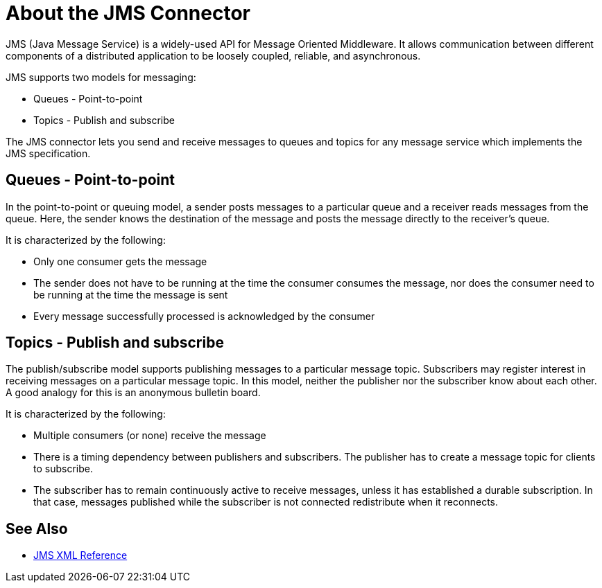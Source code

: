 = About the JMS Connector

JMS (Java Message Service) is a widely-used API for Message Oriented Middleware. It allows communication between different components of a distributed application to be loosely coupled, reliable, and asynchronous.


JMS supports two models for messaging:

* Queues - Point-to-point

* Topics - Publish and subscribe

The JMS connector lets you send and receive messages to queues and topics for any message service which implements the JMS specification.

== Queues - Point-to-point

In the point-to-point or queuing model, a sender posts messages to a particular queue and a receiver reads messages from the queue. Here, the sender knows the destination of the message and posts the message directly to the receiver’s queue.

It is characterized by the following:

* Only one consumer gets the message

* The sender does not have to be running at the time the consumer consumes the message, nor does the consumer need to be running at the time the message is sent

* Every message successfully processed is acknowledged by the consumer

== Topics - Publish and subscribe

The publish/subscribe model supports publishing messages to a particular message topic. Subscribers may register interest in receiving messages on a particular message topic. In this model, neither the publisher nor the subscriber know about each other. A good analogy for this is an anonymous bulletin board.

It is characterized by the following:

* Multiple consumers (or none) receive the message

* There is a timing dependency between publishers and subscribers. The publisher has to create a message topic for clients to subscribe.

* The subscriber has to remain continuously active to receive messages, unless it has established a durable subscription. In that case, messages published while the subscriber is not connected redistribute when it reconnects.

== See Also

* link:/connectors/jms-xml-ref[JMS XML Reference]
